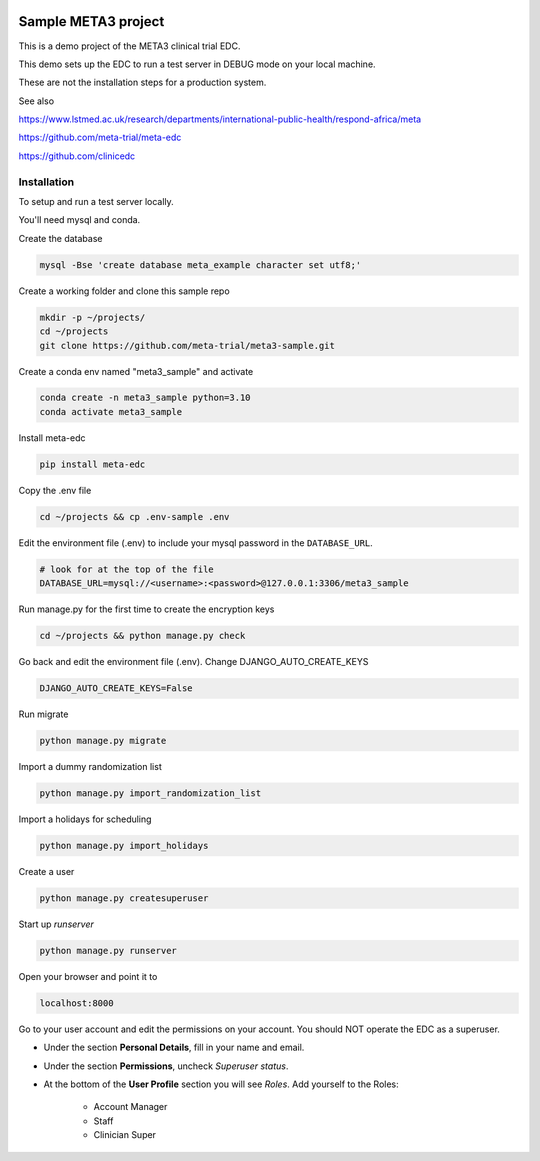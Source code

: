 |pypi|


Sample META3 project
====================

This is a demo project of the META3 clinical trial EDC.

This demo sets up the EDC to run a test server in DEBUG mode on your local machine.

These are not the installation steps for a production system.

See also

https://www.lstmed.ac.uk/research/departments/international-public-health/respond-africa/meta

https://github.com/meta-trial/meta-edc

https://github.com/clinicedc

Installation
------------

To setup and run a test server locally.

You'll need mysql and conda.

Create the database

.. code-block:: bash

  mysql -Bse 'create database meta_example character set utf8;'


Create a working folder and clone this sample repo

.. code-block:: bash

  mkdir -p ~/projects/
  cd ~/projects
  git clone https://github.com/meta-trial/meta3-sample.git


Create a conda env named "meta3_sample" and activate

.. code-block:: bash

  conda create -n meta3_sample python=3.10
  conda activate meta3_sample


Install meta-edc

.. code-block:: bash
  
  pip install meta-edc
    
Copy the .env file

.. code-block:: bash


    cd ~/projects && cp .env-sample .env


Edit the environment file (.env) to include your mysql password in the ``DATABASE_URL``.

.. code-block:: bash

  # look for at the top of the file
  DATABASE_URL=mysql://<username>:<password>@127.0.0.1:3306/meta3_sample


Run manage.py for the first time to create the encryption keys

.. code-block:: bash

  cd ~/projects && python manage.py check

Go back and edit the environment file (.env). Change DJANGO_AUTO_CREATE_KEYS

.. code-block:: bash

    DJANGO_AUTO_CREATE_KEYS=False

Run migrate

.. code-block:: bash

    python manage.py migrate

Import a dummy randomization list

.. code-block:: bash

    python manage.py import_randomization_list

Import a holidays for scheduling

.. code-block:: bash

    python manage.py import_holidays

Create a user

.. code-block:: bash

  python manage.py createsuperuser

Start up `runserver`

.. code-block:: bash

  python manage.py runserver


Open your browser and point it to

.. code-block:: bash

  localhost:8000

Go to your user account and edit the permissions on your account.
You should NOT operate the EDC as a superuser.

* Under the section **Personal Details**, fill in your name and email.
* Under the section **Permissions**, uncheck *Superuser status*.
* At the bottom of the **User Profile** section you will see `Roles`. Add yourself to the Roles:

    * Account Manager
    * Staff
    * Clinician Super


.. |pypi| image:: https://img.shields.io/pypi/v/meta3-sample.svg
    :target: https://pypi.python.org/pypi/meta3-sample
